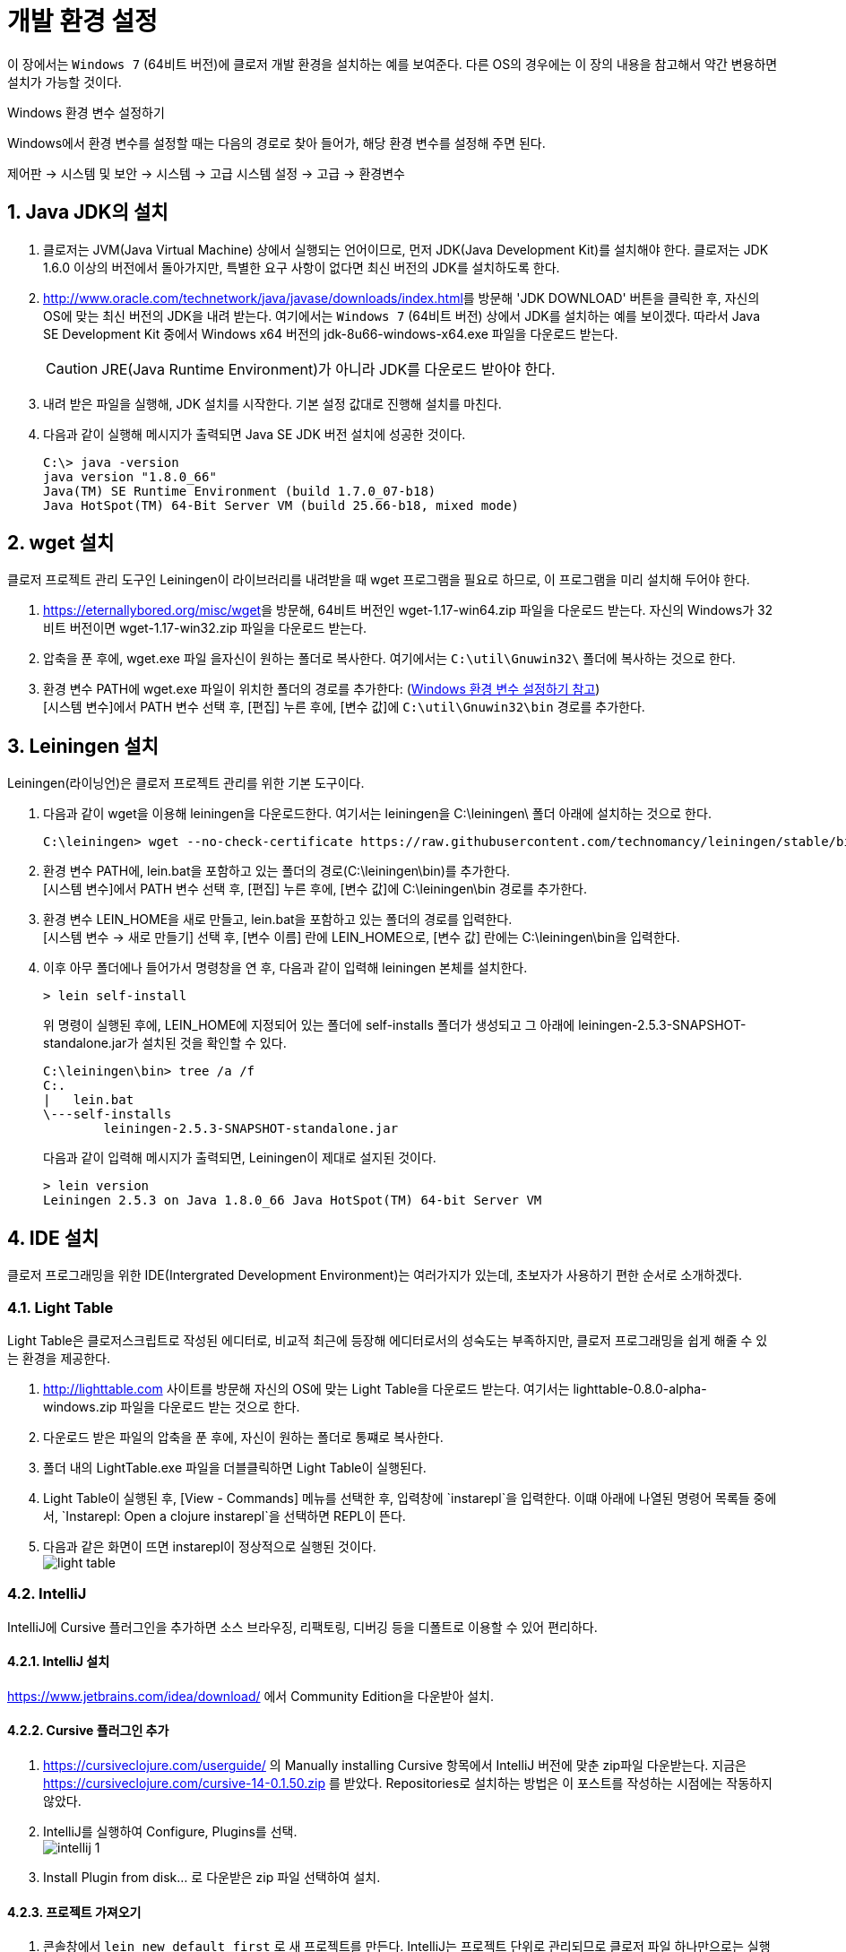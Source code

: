 = 개발 환경 설정
:source-language: clojure
:source-highlighter: coderay
:sectnums:
:imagesdir: ../img
:linkcss:
:stylesdir: ../
:stylesheet: my-asciidoctor.css
:docinfo1:


이 장에서는 `Windows 7` (64비트 버전)에 클로저 개발 환경을 설치하는 예를 보여준다. 다른
OS의 경우에는 이 장의 내용을 참고해서 약간 변용하면 설치가 가능할 것이다.

[[environment-variables]]

.Windows 환경 변수 설정하기
****
Windows에서 환경 변수를 설정할 때는 다음의 경로로 찾아 들어가, 해당 환경 변수를 설정해 주면
된다.

제어판 -> 시스템 및 보안 -> 시스템 -> 고급 시스템 설정 -> 고급 -> 환경변수
****


== Java JDK의 설치

. 클로저는 JVM(Java Virtual Machine) 상에서 실행되는 언어이므로, 먼저 JDK(Java
  Development Kit)를 설치해야 한다. 클로저는 JDK 1.6.0 이상의 버전에서 돌아가지만,
  특별한 요구 사항이 없다면 최신 버전의 JDK를 설치하도록 한다.

. http://www.oracle.com/technetwork/java/javase/downloads/index.html[]를 방문해 'JDK
  DOWNLOAD' 버튼을 클릭한 후, 자신의 OS에 맞는 최신 버전의 JDK을 내려 받는다. 여기에서는
  `Windows 7` (64비트 버전) 상에서 JDK를 설치하는 예를 보이겠다. 따라서 Java SE Development
  Kit 중에서 Windows x64 버전의 jdk-8u66-windows-x64.exe 파일을 다운로드 받는다.
+
CAUTION: JRE(Java Runtime Environment)가 아니라 JDK를 다운로드 받아야 한다.

. 내려 받은 파일을 실행해, JDK 설치를 시작한다. 기본 설정 값대로 진행해 설치를 마친다.

. 다음과 같이 실행해 메시지가 출력되면 Java SE JDK 버전 설치에 성공한 것이다.
+
[listing]
----
C:\> java -version
java version "1.8.0_66"
Java(TM) SE Runtime Environment (build 1.7.0_07-b18)
Java HotSpot(TM) 64-Bit Server VM (build 25.66-b18, mixed mode)
----

== wget 설치

클로저 프로젝트 관리 도구인 Leiningen이 라이브러리를 내려받을 때 wget 프로그램을 필요로
하므로, 이 프로그램을 미리 설치해 두어야 한다.

. https://eternallybored.org/misc/wget[]을 방문해, 64비트 버전인 wget-1.17-win64.zip
  파일을 다운로드 받는다. 자신의 Windows가 32비트 버전이면 wget-1.17-win32.zip 파일을
  다운로드 받는다.

. 압축을 푼 후에, wget.exe 파일 을자신이 원하는 폴더로 복사한다. 여기에서는
  `C:\util\Gnuwin32\` 폴더에 복사하는 것으로 한다.

. 환경 변수 PATH에 wget.exe 파일이 위치한 폴더의 경로를 추가한다:
  (<<environment-variables, Windows 환경 변수 설정하기 참고>>) +
  [시스템 변수]에서 PATH 변수 선택 후, [편집] 누른 후에, [변수 값]에 `C:\util\Gnuwin32\bin`
  경로를 추가한다.


== Leiningen 설치

Leiningen(라이닝언)은 클로저 프로젝트 관리를 위한 기본 도구이다.

. 다음과 같이 wget을 이용해 leiningen을 다운로드한다. 여기서는 leiningen을 C:\leiningen\
  폴더 아래에 설치하는 것으로 한다.
+
[listing]
----
C:\leiningen> wget --no-check-certificate https://raw.githubusercontent.com/technomancy/leiningen/stable/bin/lein.bat
----

. 환경 변수 PATH에, lein.bat을 포함하고 있는 폴더의 경로(C:\leiningen\bin)를 추가한다. +
  [시스템 변수]에서 PATH 변수 선택 후, [편집] 누른 후에, [변수 값]에 C:\leiningen\bin 경로를
  추가한다.

. 환경 변수 LEIN_HOME을 새로 만들고, lein.bat을 포함하고 있는 폴더의 경로를 입력한다. +
  [시스템 변수 -> 새로 만들기] 선택 후, [변수 이름] 란에 LEIN_HOME으로, [변수 값] 란에는
  C:\leiningen\bin을 입력한다.

. 이후 아무 폴더에나 들어가서 명령창을 연 후, 다음과 같이 입력해 leiningen 본체를 설치한다.
+
[listing]
----
> lein self-install
----
+
위 명령이 실행된 후에, LEIN_HOME에 지정되어 있는 폴더에 self-installs 폴더가 생성되고 그 아래에 leiningen-2.5.3-SNAPSHOT-standalone.jar가 설치된 것을 확인할 수 있다.
+
[listing]
----
C:\leiningen\bin> tree /a /f
C:.
|   lein.bat
\---self-installs
        leiningen-2.5.3-SNAPSHOT-standalone.jar
----
+
다음과 같이 입력해 메시지가 출력되면, Leiningen이 제대로 설지된 것이다.
+
[listing]
----
> lein version
Leiningen 2.5.3 on Java 1.8.0_66 Java HotSpot(TM) 64-bit Server VM
----

== IDE 설치

클로저 프로그래밍을 위한 IDE(Intergrated Development Environment)는 여러가지가 있는데,
초보자가 사용하기 편한 순서로 소개하겠다.

=== Light Table

Light Table은 클로저스크립트로 작성된 에디터로, 비교적 최근에 등장해 에디터로서의 성숙도는
부족하지만, 클로저 프로그래밍을 쉽게 해줄 수 있는 환경을 제공한다.

. http://lighttable.com[] 사이트를 방문해 자신의 OS에 맞는 Light Table을 다운로드
  받는다. 여기서는 lighttable-0.8.0-alpha-windows.zip 파일을 다운로드 받는 것으로 한다.

. 다운로드 받은 파일의 압축을 푼 후에, 자신이 원하는 폴더로 통쨰로 복사한다.

. 폴더 내의 LightTable.exe 파일을 더블클릭하면 Light Table이 실행된다.

. Light Table이 실행된 후, [View - Commands] 메뉴를 선택한 후, 입력창에 `instarepl`을
  입력한다. 이떄 아래에 나열된 명령어 목록들 중에서, `Instarepl: Open a clojure
  instarepl`을 선택하면 REPL이 뜬다.

. 다음과 같은 화면이 뜨면 instarepl이 정상적으로 실행된 것이다. +
image:light-table.png[]

=== IntelliJ

IntelliJ에 Cursive 플러그인을 추가하면 소스 브라우징, 리팩토링, 디버깅 등을 디폴트로 이용할 수 있어 편리하다.

==== IntelliJ 설치
https://www.jetbrains.com/idea/download/[] 에서 Community Edition을 다운받아 설치.

==== Cursive 플러그인 추가
. https://cursiveclojure.com/userguide/[] 의 Manually installing Cursive 항목에서 IntelliJ 버전에 맞춘 zip파일 다운받는다. 지금은 https://cursiveclojure.com/cursive-14-0.1.50.zip[] 를 받았다. Repositories로 설치하는 방법은 이 포스트를 작성하는 시점에는 작동하지 않았다.

. IntelliJ를 실행하여 Configure, Plugins를 선택. +
image:intellij-1.png[]

. Install Plugin from disk... 로 다운받은 zip 파일 선택하여 설치.

==== 프로젝트 가져오기
. 콘솔창에서 `lein new default first` 로 새 프로젝트를 만든다. IntelliJ는 프로젝트 단위로 관리되므로 클로저 파일 하나만으로는 실행이 불가능하다.

. Import Project를 선택한 후, first 디렉토리의 project.clj를 선택한다. +
image:intellij-2.png[]

. 계속 Next를 눌러 Import한다. 중간에 project SDK를 선택하는 곳에서 자신의 JDK를 선택한다. 만약 컴퓨터에 JDK가 없으면 설치해야 한다. +
image:intellij-3.png[]

==== 환경 세팅
. 오른쪽 아래 `Structural: On` 클릭하여 `Structural: Off` 로 바꾼다. On 으로 되어 있으면 소스 편집이 불편하다. +
image:intellij-4.png[]

. View에서 Toolbar와 Tool Buttons를 선택하여 모두 보이도록 한다.

. Run->Edit Configurations... 선택. 왼쪽 위 + 버튼 누른다. Clojure REPL -> Local 선택한다. OK 버튼 눌러 Clojure REPL 만든다. 그러면 다음처럼 실행할 수 있는 버튼이 생긴다. +
image:intellij-5.png[]

. REPL에 단축키가 설정되어 있어야 편리하다.
.. Setting->Appearance & Behavior->KeyMap을 연다.
.. search box에 REPL을 쳐서 넣는다.
.. `Load file in REPL` 에 `Alt + L` (맥은 `Command + L`) 단축키 세팅한다.
.. `Run form before cursor in REPL` 에 `Alt + J` (맥은 `Command + J`) 단축키 세팅한다.
.. `Run top form in REPL` 에 `Alt + K` (맥은 `Command + K`) 단축키 세팅한다. +
image:intellij-6.png[]

==== 실행
. 벌레모양의 Debug 버튼 눌러 REPL 실행한다.

. REPL 입력창에 1 치고 Enter를 눌러 REPL이 작동함을 확인한다. +
image:intellij-7.png[]

. 프로젝트 창에서 core.clj를 선택하여 연다. +
image:intellij-8.png[]

. `(ns first.core)` 뒤로 커서를 옮긴 후 `Alt + J` (맥은 `Command + J`)를 눌러 평가한다. `(defn foo ...)` 뒤로 커서를 옮긴 후 `Alt + J` (맥은 `Command + J`)를 눌러 평가한다. +
image:intellij-9.png[]

. `(foo "Cursive")`를 친 후 `Alt + J` (맥은 `Command + J`)를 눌러 평가한다. 그러면 REPL 창에 `Cursive Hello, World!`가 찍히는 것을 확인한다. +
image:intellij-10.png[]

==== 추가 환경 세팅
필수는 아니지만 해두면 편리한 것들.

. Tab키를 누를 때 indent가 자동으로 된다. 이를 위해서는 https://cursiveclojure.com/userguide/[] 의 내용대로 따라한다.
.. Settings->Appearance & Behavior->KeyMap을 연다.
.. search box에 tab을 쳐서 넣는다. 그러면 `Tab`과 `Emacs Tab` 옵션이 나온다.
.. `Tab`을 더블클릭한 후 Remove Tab을 선택한다.
.. `Emacs Tab`을 더블클릭한 후 Add Keyboard Shortcut을 선택한다.
.. Tab키를 눌러 First Stroke에 Tab이 세팅되도록 한 후 OK를 누른다.
.. Warning 창이 나오면 Leave를 선택한다.
